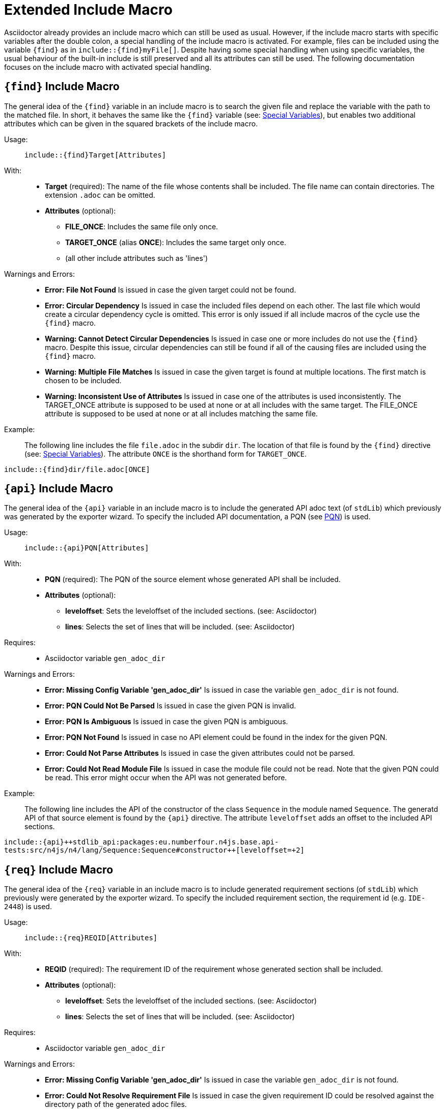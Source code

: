 :find:
:api:
:req:
:src:


= Extended Include Macro

Asciidoctor already provides an include macro which can still be used as usual.
However, if the include macro starts with specific variables after the double colon, a special handling of the include macro is activated.
For example, files can be included using the variable `+++{find}+++` as in `+++include::{find}myFile[]+++`.
Despite having some special handling when using specific variables, the usual behaviour of the built-in include is still preserved and all its attributes can still be used.
The following documentation focuses on the include macro with activated special handling.

[.language-asciidoc]
== `+++{find}+++` Include Macro

The general idea of the `+++{find}+++` variable in an include macro is to search the given file and replace the variable with the path to the matched file.
In short, it behaves the same like the `+++{find}+++` variable (see: <<special-variables,Special Variables>>), but enables two additional attributes which can be given in the squared brackets of the include macro.


Usage: ::
[.language-asciidoc]``+++include::{find}Target[Attributes]+++``


With: ::
* *Target* (required):
	The name of the file whose contents shall be included.
	The file name can contain directories.
	The extension `.adoc` can be omitted.


* *Attributes* (optional):
** *FILE_ONCE*: Includes the same file only once.
** *TARGET_ONCE* (alias *ONCE*): Includes the same target only once.
** (all other include attributes such as 'lines')



Warnings and Errors: ::
* *Error: File Not Found*
	Is issued in case the given target could not be found.

* *Error: Circular Dependency*
	Is issued in case the included files depend on each other.
	The last file which would create a circular dependency cycle is omitted.
	This error is only issued if all include macros of the cycle use the `+++{find}+++` macro.

* *Warning: Cannot Detect Circular Dependencies*
	Is issued in case one or more includes do not use the `+++{find}+++` macro.
	Despite this issue, circular dependencies can still be found if all of the causing files are included using the `+++{find}+++` macro.

* *Warning: Multiple File Matches*
	Is issued in case the given target is found at multiple locations.
	The first match is chosen to be included.

* *Warning: Inconsistent Use of Attributes*
	Is issued in case one of the attributes is used inconsistently.
	The TARGET_ONCE attribute is supposed to be used at none or at all includes with the same target.
	The FILE_ONCE attribute is supposed to be used at none or at all includes matching the same file.


Example: ::

The following line includes the file `file.adoc` in the subdir `dir`.
The location of that file is found by the `+++{find}+++` directive (see: <<special-variables,Special Variables>>).
The attribute `ONCE` is the shorthand form for `TARGET_ONCE`.

[.language-asciidoc]``+++include::{find}dir/file.adoc[ONCE]+++``








[.language-asciidoc]
== `+++{api}+++` Include Macro

The general idea of the `+++{api}+++` variable in an include macro is to include the generated API adoc text (of `stdLib`) which previously was generated by the exporter wizard.
To specify the included API documentation, a PQN (see <<pqn, PQN>>) is used.

Usage: ::
[.language-asciidoc]``+++include::{api}PQN[Attributes]+++``

With: ::
* *PQN* (required):
	The PQN of the source element whose generated API shall be included.

* *Attributes* (optional):
** *leveloffset*: Sets the leveloffset of the included sections. (see: Asciidoctor)
** *lines*: Selects the set of lines that will be included. (see: Asciidoctor)


Requires: ::
* Asciidoctor variable `gen_adoc_dir`


Warnings and Errors: ::
* *Error: Missing Config Variable 'gen_adoc_dir'*
	Is issued in case the variable `gen_adoc_dir` is not found.

* *Error: PQN Could Not Be Parsed*
	Is issued in case the given PQN is invalid.

* *Error: PQN Is Ambiguous*
	Is issued in case the given PQN is ambiguous.

* *Error: PQN Not Found*
	Is issued in case no API element could be found in the index for the given PQN.

* *Error: Could Not Parse Attributes*
	Is issued in case the given attributes could not be parsed.

* *Error: Could Not Read Module File*
	Is issued in case the module file could not be read.
	Note that the given PQN could be read.
	This error might occur when the API was not generated before.


Example: ::

The following line includes the API of the constructor of the class `Sequence` in the module named `Sequence`.
The generatd API of that source element is found by the `+++{api}+++` directive.
The attribute `leveloffset` adds an offset to the included API sections.

[.language-asciidoc]``+++include::{api}++stdlib_api:packages:eu.numberfour.n4js.base.api-tests:src/n4js/n4/lang/Sequence:Sequence#constructor++[leveloffset=+2]+++``




[.language-asciidoc]
== `+++{req}+++` Include Macro

The general idea of the `+++{req}+++` variable in an include macro is to include generated requirement sections (of `stdLib`) which previously were generated by the exporter wizard.
To specify the included requirement section, the requirement id (e.g. `IDE-2448`) is used.

Usage: ::
[.language-asciidoc]``+++include::{req}REQID[Attributes]+++``

With: ::
* *REQID* (required):
	The requirement ID of the requirement whose generated section shall be included.

* *Attributes* (optional):
** *leveloffset*: Sets the leveloffset of the included sections. (see: Asciidoctor)
** *lines*: Selects the set of lines that will be included. (see: Asciidoctor)


Requires: ::
* Asciidoctor variable `gen_adoc_dir`


Warnings and Errors: ::
* *Error: Missing Config Variable 'gen_adoc_dir'*
	Is issued in case the variable `gen_adoc_dir` is not found.

* *Error: Could Not Resolve Requirement File*
	Is issued in case the given requirement ID could be resolved against the directory path of the generated adoc files.

* *Error: Could Not Parse Attributes*
	Is issued in case the given attributes could not be parsed.

* *Error: Could Not Read Requirement File*
	Is issued in case the requirement file could not be read.
	Note that the given requirement ID could be read.
	This error might occur when the requirement section was not generated before.


Example: ::

The following line includes the API of the constructor of the class `Sequence` in the module named `Sequence`.
The generatd API of that source element is found by the `+++{api}+++` directive.
The attribute `leveloffset` adds an offset to the included API sections.

[.language-asciidoc]``+++include::{api}++stdlib_api:packages:eu.numberfour.n4js.base.api-tests:src/n4js/n4/lang/Sequence:Sequence#constructor++[leveloffset=+2]+++``







[.language-asciidoc]
== `+++{src}+++` Include Macro

Includes source code (of StdLib API) from GitHub.
Uses a PQN to reference the source element (e.g. a method) which is to be included.
(tbd)

